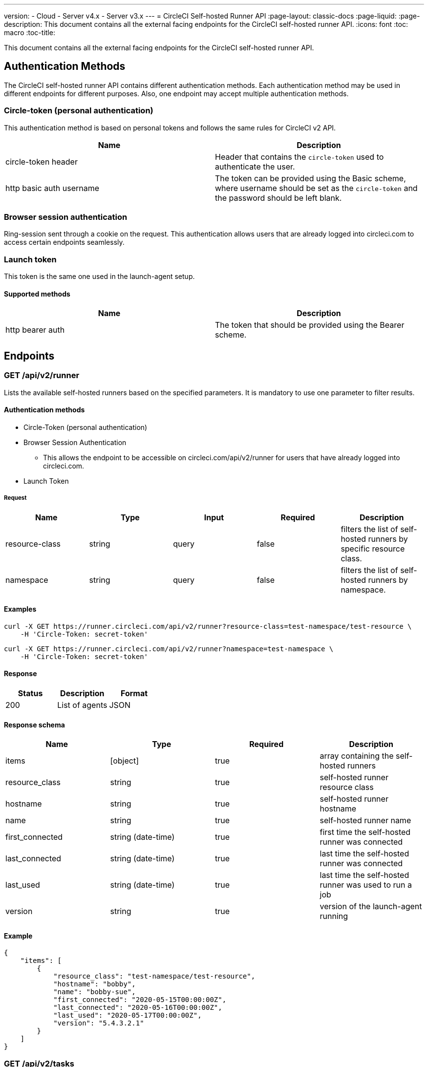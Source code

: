---
version:
- Cloud
- Server v4.x
- Server v3.x
---
= CircleCI Self-hosted Runner API
:page-layout: classic-docs
:page-liquid:
:page-description: This document contains all the external facing endpoints for the CircleCI self-hosted runner API.
:icons: font
:toc: macro
:toc-title:

This document contains all the external facing endpoints for the CircleCI self-hosted runner API.

toc::[]

[#authentication-methods]
== Authentication Methods

The CircleCI self-hosted runner API contains different authentication methods. Each authentication method may be used in different endpoints for different purposes. Also, one endpoint may accept multiple authentication methods.

[#circle-token-personal-authentication]
=== Circle-token (personal authentication)

This authentication method is based on personal tokens and follows the same rules for CircleCI v2 API.

[.table.table-striped]
[cols=2*, options="header", stripes=even]
|===
| Name
| Description

| circle-token header
| Header that contains the `circle-token` used to authenticate the user.

| http basic auth username
| The token can be provided using the Basic scheme, where username should be set as the `circle-token` and the password should be left blank.
|===

[#browser-session-authentication]
=== Browser session authentication

Ring-session sent through a cookie on the request. This authentication allows users that are already logged into circleci.com to access certain endpoints seamlessly.

[#launch-token]
=== Launch token

This token is the same one used in the launch-agent setup.

[#supported-methods]
==== Supported methods

[.table.table-striped]
[cols=2*, options="header", stripes=even]
|===
| Name
| Description

| http bearer auth
| The token that should be provided using the Bearer scheme.
|===

[#endpoints]
== Endpoints

[#get-api-v2-runner]
=== GET /api/v2/runner

Lists the available self-hosted runners based on the specified parameters. It is mandatory to use one parameter to filter results.

[#authentication-methods]
==== Authentication methods

* Circle-Token (personal authentication)
* Browser Session Authentication
** This allows the endpoint to be accessible on circleci.com/api/v2/runner for users that have already logged into circleci.com.
* Launch Token

[#request]
===== Request

[.table.table-striped]
[cols=5*, options="header", stripes=even]
|===
| Name
| Type
| Input
| Required
| Description

| resource-class
| string
| query
| false
| filters the list of self-hosted runners by specific resource class.

| namespace
| string
| query
| false
| filters the list of self-hosted runners by namespace.
|===

[#examples]
==== Examples

```shell
curl -X GET https://runner.circleci.com/api/v2/runner?resource-class=test-namespace/test-resource \
    -H 'Circle-Token: secret-token'
```

```shell
curl -X GET https://runner.circleci.com/api/v2/runner?namespace=test-namespace \
    -H 'Circle-Token: secret-token'
```

[#response]
==== Response

[.table.table-striped]
[cols=3*, options="header", stripes=even]
|===
| Status
| Description
| Format

|200
|List of agents
|JSON
|===

[#response-schema]
==== Response schema

[.table.table-striped]
[cols=4*, options="header", stripes=even]
|===
| Name
| Type
| Required
| Description

|items
|[object]
|true
|array containing the self-hosted runners

|resource_class
|string
|true
|self-hosted runner resource class

|hostname
|string
|true
|self-hosted runner hostname

|name
|string
|true
|self-hosted runner name

|first_connected
|string (date-time)
|true
|first time the self-hosted runner was connected

|last_connected
|string (date-time)
|true
|last time the self-hosted runner was connected

|last_used
|string (date-time)
|true
|last time the self-hosted runner was used to run a job

|version
|string
|true
|version of the launch-agent running
|===

[#example]
==== Example

```json
{
    "items": [
        {
            "resource_class": "test-namespace/test-resource",
            "hostname": "bobby",
            "name": "bobby-sue",
            "first_connected": "2020-05-15T00:00:00Z",
            "last_connected": "2020-05-16T00:00:00Z",
            "last_used": "2020-05-17T00:00:00Z",
            "version": "5.4.3.2.1"
        }
    ]
}
```

[#get-api-v2-tasks]
=== GET /api/v2/tasks

Get the number of unclaimed tasks for a given resource class.

[#authentication-methods]
==== Authentication methods

* Circle-Token (personal authentication)
* Browser Session Authentication
** This allows the endpoint to be accessible on circleci.com/api/v2/runner for users that have already logged into circleci.com.
* Launch Token

[#request]
==== Request

[.table.table-striped]
[cols=5*, options="header", stripes=even]
|===
| Name
| Type
| Input
| Required
| Description

| resource-class
| string
| query
| true
| filters tasks by specific resource class.
|===

[#examples]
==== Examples

```shell
curl -X GET https://runner.circleci.com/api/v2/tasks?resource-class=test-namespace/test-resource \
    -H 'Circle-Token: secret-token'
```

[#response]
==== Response

[.table.table-striped]
[cols=3*, options="header", stripes=even]
|===
| Status
| Description
| Format

|200
|Number of unclaimed tasks
|JSON
|===

[#response-schema]
==== Response schema

[.table.table-striped]
[cols=4*, options="header", stripes=even]
|===
| Name
| Type
| Required
| Description

|unclaimed_task_count
|int
|true
|number of unclaimed tasks
|===

[#example]
==== Example

```json
{
    "unclaimed_task_count": 42
}
```

[#get-api-v2-tasks-running]
=== GET /api/v2/tasks/running

Get the number of running tasks for a given resource class.

[#authentication-methods]
==== Authentication methods

* Circle-Token (personal authentication)
* Browser Session Authentication
** This allows the endpoint to be accessible on circleci.com/api/v2/runner for users that have already logged into circleci.com.

[#request]
==== Request

[.table.table-striped]
[cols=5*, options="header", stripes=even]
|===
| Name
| Type
| Input
| Required
| Description

| resource-class
| string
| query
| true
| filters tasks by specific resource class.
|===

[#examples]
==== Examples

```shell
curl -X GET https://runner.circleci.com/api/v2/tasks/running?resource-class=test-namespace/test-resource \
    -H 'Circle-Token: secret-token'
```

[#response]
==== Response

[.table.table-striped]
[cols=3*, options="header", stripes=even]
|===
| Status
| Description
| Format

|200
|Number of running tasks
|JSON
|===

[#response-schema]
==== Response schema

[.table.table-striped]
[cols=4*, options="header", stripes=even]
|===
| Name
| Type
| Required
| Description

|running_runner_tasks
|int
|true
|number of running tasks
|===

[#example]
==== Example

```json
{
    "running_runner_tasks": 42
}
```

